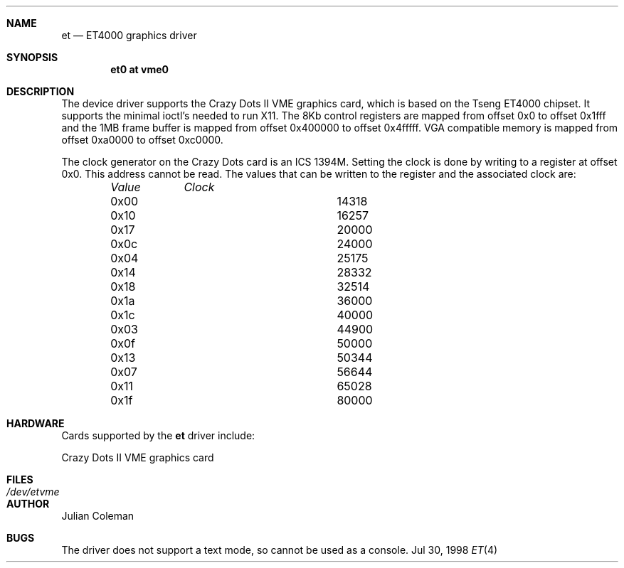 .\"     $NetBSD: et.4,v 1.7 1999/12/17 16:23:23 abs Exp $
.\"
.\" Copyright (c) 1998 The NetBSD Foundation, Inc.
.\" All rights reserved.
.\" 
.\" This code is derived from software contributed to The NetBSD Foundation
.\" by Julian Coleman.
.\" 
.\" Redistribution and use in source and binary forms, with or without
.\" modification, are permitted provided that the following conditions
.\" are met:
.\" 1. Redistributions of source code must retain the above copyright
.\"    notice, this list of conditions and the following disclaimer.
.\" 2. Redistributions in binary form must reproduce the above copyright
.\"    notice, this list of conditions and the following disclaimer in the
.\"    documentation and/or other materials provided with the distribution.
.\" 3. All advertising materials mentioning features or use of this software
.\"    must display the following acknowledgement:
.\" 	This product includes software developed by the NetBSD
.\" 	Foundation, Inc. and its contributors.
.\" 4. Neither the name of The NetBSD Foundation nor the names of its
.\"    contributors may be used to endorse or promote products derived
.\"    from this software without specific prior written permission.
.\" 
.\" THIS SOFTWARE IS PROVIDED BY THE NETBSD FOUNDATION, INC. AND CONTRIBUTORS
.\" ``AS IS'' AND ANY EXPRESS OR IMPLIED WARRANTIES, INCLUDING, BUT NOT LIMITED
.\" TO, THE IMPLIED WARRANTIES OF MERCHANTABILITY AND FITNESS FOR A PARTICULAR
.\" PURPOSE ARE DISCLAIMED.  IN NO EVENT SHALL THE FOUNDATION OR CONTRIBUTORS
.\" BE LIABLE FOR ANY DIRECT, INDIRECT, INCIDENTAL, SPECIAL, EXEMPLARY, OR
.\" CONSEQUENTIAL DAMAGES (INCLUDING, BUT NOT LIMITED TO, PROCUREMENT OF
.\" SUBSTITUTE GOODS OR SERVICES; LOSS OF USE, DATA, OR PROFITS; OR BUSINESS
.\" INTERRUPTION) HOWEVER CAUSED AND ON ANY THEORY OF LIABILITY, WHETHER IN
.\" CONTRACT, STRICT LIABILITY, OR TORT (INCLUDING NEGLIGENCE OR OTHERWISE)
.\" ARISING IN ANY WAY OUT OF THE USE OF THIS SOFTWARE, EVEN IF ADVISED OF THE
.\" POSSIBILITY OF SUCH DAMAGE.
.\"
.Dd Jul 30, 1998
.Dt ET 4 atari
.Sh NAME
.Nm et
.Nd ET4000 graphics driver
.Sh SYNOPSIS
.Cd "et0 at vme0"
.Sh DESCRIPTION
The
.Nm ""
device driver supports the Crazy Dots II VME graphics card, which is based
on the Tseng ET4000 chipset.  It supports the minimal ioctl's needed to run
X11.  The 8Kb control registers are mapped from offset 0x0 to offset 0x1fff
and the 1MB frame buffer is mapped from offset 0x400000 to offset 0x4fffff.
VGA compatible memory is mapped from offset 0xa0000 to offset 0xc0000.
.Pp
The clock generator on the Crazy Dots card is an ICS 1394M.  Setting the
clock is done by writing to a register at offset 0x0.  This address cannot
be read.  The values that can be written to the register and the associated
clock are:
.Bd -unfilled -offset indent
.Bl -column "Value " "Clock"
.Em "Value	Clock"
.It 0x00	14318
.It 0x10	16257
.It 0x17	20000
.It 0x0c	24000
.It 0x04	25175
.It 0x14	28332
.It 0x18	32514
.It 0x1a	36000
.It 0x1c	40000
.It 0x03	44900
.It 0x0f	50000
.It 0x13	50344
.It 0x07	56644
.It 0x11	65028
.It 0x1f	80000
.El
.Sh HARDWARE
Cards supported by the
.Nm
driver include:
.Pp
.Bl -item -compact
.It
Crazy Dots II VME graphics card
.El
.Sh FILES
.Bl -tag -width "xxxxxxxxxx" -compact
.It Pa /dev/etvme
.El
.Sh AUTHOR
.An Julian Coleman
.Sh BUGS
The driver does not support a text mode, so cannot be used as a console.

